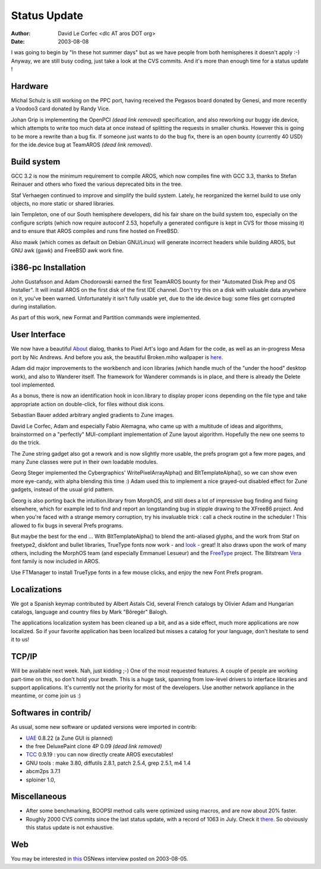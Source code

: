 =============
Status Update
=============

:Author: David Le Corfec <dlc AT aros DOT org>
:Date:   2003-08-08

I was going to begin by "In these hot summer days" but as we have people
from both hemispheres it doesn't apply :-) Anyway, we are still busy
coding, just take a look at the CVS commits. And it's more than enough time
for a status update !

Hardware
--------

Michal Schulz is still working on the PPC port, having received the Pegasos
board donated by Genesi, and more recently a Voodoo3 card donated by
Randy Vice.

Johan Grip is implementing the OpenPCI *(dead link removed)* specification, and also reworking
our buggy ide.device, which attempts to write too much data at once instead
of splitting the requests in smaller chunks. However this is going to be
more a rewrite than a bug fix. If someone just wants to do the bug fix,
there is an open bounty (currently 40 USD) for the ide.device bug
at TeamAROS *(dead link removed)*.



Build system
------------

GCC 3.2 is now the minimum requirement to compile AROS, which now compiles
fine with GCC 3.3, thanks to Stefan Reinauer and others who fixed the
various deprecated bits in the tree.

Staf Verhaegen continued to improve and simplify the build system. Lately,
he reorganized the kernel build to use only objects, no more static or
shared libraries.

Iain Templeton, one of our South hemisphere developers, did his fair share
on the build system too, especially on the configure scripts (which now
require autoconf 2.53, hopefully a generated configure is kept in CVS
for those missing it) and to ensure that AROS compiles and runs fine
hosted on FreeBSD.

Also mawk (which comes as default on Debian GNU/Linux) will generate
incorrect headers while building AROS, but GNU awk (gawk) and FreeBSD awk
work fine.

i386-pc Installation
--------------------

John Gustafsson and Adam Chodorowski earned the first TeamAROS bounty
for their "Automated Disk Prep and OS Installer". It will install
AROS on the first disk of the first IDE channel. Don't try this on
a disk with valuable data anywhere on it, you've been warned.
Unfortunately it isn't fully usable yet, due to the ide.device bug:
some files get corrupted during installation.

As part of this work, new Format and Partition commands were implemented.

User Interface
--------------

We now have a beautiful About__ dialog, thanks to Pixel Art's logo
and Adam for the code, as well as an in-progress Mesa port by Nic Andrews.
And before you ask, the beautiful Broken.miho wallpaper is here__.

Adam did major improvements to the workbench and icon libraries
(which handle much of the "under the hood" desktop work),
and also to Wanderer itself. The framework for Wanderer commands
is in place, and there is already the Delete tool implemented.

As a bonus, there is now an identification hook in icon.library
to display proper icons depending on the file type and take
appropriate action on double-click, for files without disk icons.

Sebastian Bauer added arbitrary angled gradients to Zune images.

David Le Corfec, Adam and especially Fabio Alemagna,
who came up with a multitude of ideas and algorithms, brainstormed
on a "perfectly" MUI-compliant implementation of Zune layout algorithm.
Hopefully the new one seems to do the trick.

The Zune string gadget also got a rework and is now slightly more usable,
the prefs program got a few more pages, and many Zune classes were
put in their own loadable modules.

Georg Steger implemented the Cybergraphics' WritePixelArrayAlpha()
and BltTemplateAlpha(), so we can show even more eye-candy, with
alpha blending this time :)
Adam used this to implement a nice grayed-out disabled effect for
Zune gadgets, instead of the usual grid pattern.

Georg is also porting back the intuition.library from MorphOS, and
still does a lot of impressive bug finding and fixing elsewhere, which for
example led to find and report an longstanding bug in stipple drawing
to the XFree86 project. And when you're faced with a strange memory
corruption, try his invaluable trick : call a check routine in the
scheduler ! This allowed to fix bugs in several Prefs programs.

But maybe the best for the end ... With BltTemplateAlpha()
to blend the anti-aliased glyphs, and the work from Staf on freetype2,
diskfont and bullet libraries, TrueType fonts now
work - and look__ - great! It also draws upon the work of many others,
including the MorphOS team (and especially Emmanuel Lesueur) and
the FreeType__ project. The Bitstream Vera__ font family is now included
in AROS.

Use FTManager to install TrueType fonts in a few mouse clicks, and enjoy
the new Font Prefs program.

__ http://www.aros.org/pictures/screenshots/20030808/about.png
__ https://megatokyo.com/extra/broken_miho-full.jpg
__ http://www.aros.org/pictures/screenshots/20030808/fonts.png
__ https://freetype.org
__ https://en.wikipedia.org/wiki/Bitstream_Vera

Localizations
-------------

We got a Spanish keymap contributed by Albert Astals Cid, several French
catalogs by Olivier Adam and Hungarian catalogs, language and country
files by Mark "Bôregér" Balogh.

The applications localization system has been cleaned up a bit, and as
a side effect, much more applications are now localized.
So if your favorite application has been localized but misses a catalog
for your language, don't hesitate to send it to us!

TCP/IP
------

Will be available next week. Nah, just kidding ;-)
One of the most requested features. A couple of people are working
part-time on this, so don't hold your breath.
This is a huge task, spanning from low-level drivers to interface libraries
and support applications. It's currently not the priority for most of the
developers. Use another network appliance in the meantime, or come join us :)

Softwares in contrib/
---------------------

As usual, some new software or updated versions were imported in contrib:

+ UAE__ 0.8.22 (a Zune GUI is planned)
+ the free DeluxePaint clone 4P 0.09 *(dead link removed)*
+ TCC__ 0.9.19 : you can now directly create AROS executables!
+ GNU tools : make 3.80, diffutils 2.8.1, patch 2.5.4, grep 2.5.1, m4 1.4
+ abcm2ps 3.7.1
+ sploiner 1.0,

__ https://amiga.technology/uae/
__ http://fabrice.bellard.free.fr/tcc/

Miscellaneous
-------------

+ After some benchmarking, BOOPSI method calls were optimized using macros,
  and are now about 20% faster.

+ Roughly 2000 CVS commits since the last status update, with a record of
  1063 in July. Check it there__. So obviously this status update is
  not exhaustive.

__ https://sourceforge.net/p/aros/mailman/aros-cvs/


Web
---

You may be interested in this__ OSNews interview posted on 2003-08-05.

__ https://www.osnews.com/story/4202/interview-with-aros-developers/

